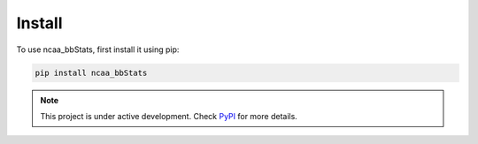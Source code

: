 ============
Install
============

To use ncaa_bbStats, first install it using pip:

.. code-block:: console

   pip install ncaa_bbStats

.. note::

   This project is under active development. Check `PyPI <https://pypi.org/project/ncaa-bbStats/>`_ for more details.

